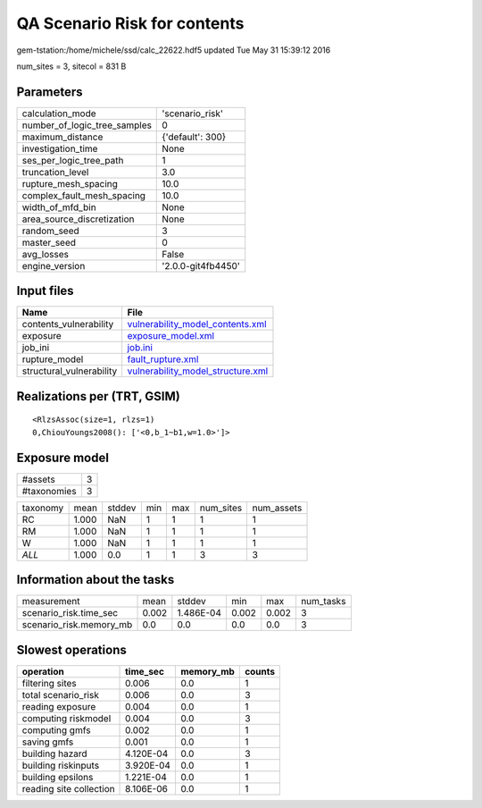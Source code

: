 QA Scenario Risk for contents
=============================

gem-tstation:/home/michele/ssd/calc_22622.hdf5 updated Tue May 31 15:39:12 2016

num_sites = 3, sitecol = 831 B

Parameters
----------
============================ ==================
calculation_mode             'scenario_risk'   
number_of_logic_tree_samples 0                 
maximum_distance             {'default': 300}  
investigation_time           None              
ses_per_logic_tree_path      1                 
truncation_level             3.0               
rupture_mesh_spacing         10.0              
complex_fault_mesh_spacing   10.0              
width_of_mfd_bin             None              
area_source_discretization   None              
random_seed                  3                 
master_seed                  0                 
avg_losses                   False             
engine_version               '2.0.0-git4fb4450'
============================ ==================

Input files
-----------
======================== ========================================================================
Name                     File                                                                    
======================== ========================================================================
contents_vulnerability   `vulnerability_model_contents.xml <vulnerability_model_contents.xml>`_  
exposure                 `exposure_model.xml <exposure_model.xml>`_                              
job_ini                  `job.ini <job.ini>`_                                                    
rupture_model            `fault_rupture.xml <fault_rupture.xml>`_                                
structural_vulnerability `vulnerability_model_structure.xml <vulnerability_model_structure.xml>`_
======================== ========================================================================

Realizations per (TRT, GSIM)
----------------------------

::

  <RlzsAssoc(size=1, rlzs=1)
  0,ChiouYoungs2008(): ['<0,b_1~b1,w=1.0>']>

Exposure model
--------------
=========== =
#assets     3
#taxonomies 3
=========== =

======== ===== ====== === === ========= ==========
taxonomy mean  stddev min max num_sites num_assets
RC       1.000 NaN    1   1   1         1         
RM       1.000 NaN    1   1   1         1         
W        1.000 NaN    1   1   1         1         
*ALL*    1.000 0.0    1   1   3         3         
======== ===== ====== === === ========= ==========

Information about the tasks
---------------------------
======================= ===== ========= ===== ===== =========
measurement             mean  stddev    min   max   num_tasks
scenario_risk.time_sec  0.002 1.486E-04 0.002 0.002 3        
scenario_risk.memory_mb 0.0   0.0       0.0   0.0   3        
======================= ===== ========= ===== ===== =========

Slowest operations
------------------
======================= ========= ========= ======
operation               time_sec  memory_mb counts
======================= ========= ========= ======
filtering sites         0.006     0.0       1     
total scenario_risk     0.006     0.0       3     
reading exposure        0.004     0.0       1     
computing riskmodel     0.004     0.0       3     
computing gmfs          0.002     0.0       1     
saving gmfs             0.001     0.0       1     
building hazard         4.120E-04 0.0       3     
building riskinputs     3.920E-04 0.0       1     
building epsilons       1.221E-04 0.0       1     
reading site collection 8.106E-06 0.0       1     
======================= ========= ========= ======